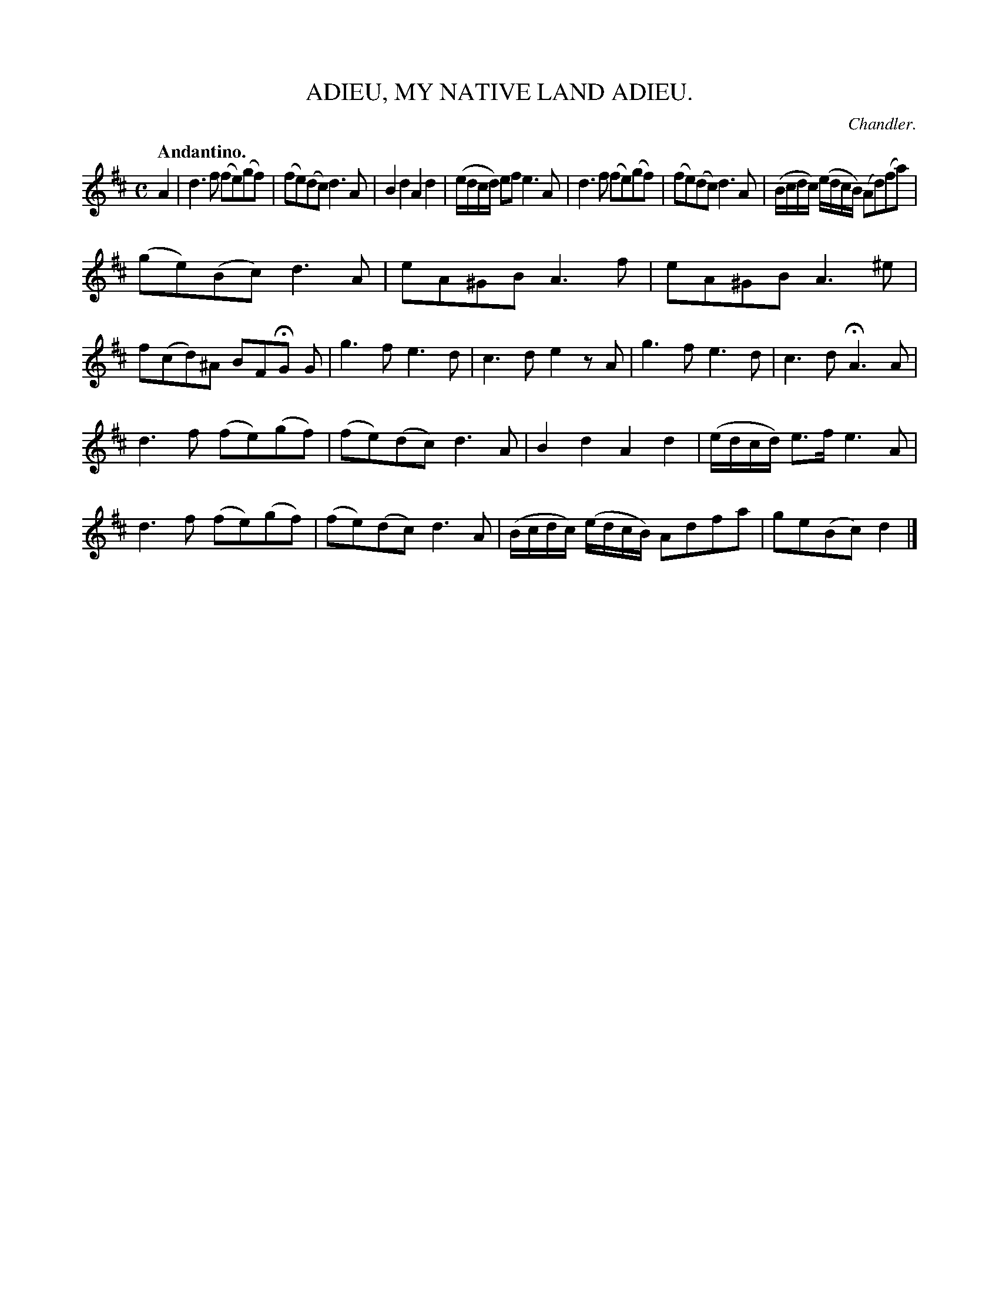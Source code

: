 X: 21131
T: ADIEU, MY NATIVE LAND ADIEU.
C: Chandler.
Q: "Andantino."
%R: air
B: W. Hamilton "Universal Tune-Book" Vol. 2 Glasgow 1846 p.113 #1
S: http://s3-eu-west-1.amazonaws.com/itma.dl.printmaterial/book_pdfs/hamiltonvol2web.pdf
Z: 2016 John Chambers <jc:trillian.mit.edu>
M: C
L: 1/16
K: D
% - - - - - - - - - - - - - - - - - - - - - - - - -
A4 |\
d6 f2 (f2e2)(g2f2) | (f2e2)(d2c2) d6A2 |\
B4d4 A4d4 | (edcd) e2f2 e6 A2 |\
d6 f2 (f2e2)(g2f2) | (f2e2)(d2c2) d6 A2 |\
(Bcdc) (edcB) (A2d2)(f2a2) |
(g2e2)(B2c2) d6 A2 |\
e2A2^G2B2 A6 f2 | e2A2^G2B2 A6 ^e2 |\
f2(c2d2)^A2 B2F2HG2 G2 |\
g6 f2 e6 d2 | c6 d2 e4 z2A2 |\
g6 f2 e6 d2 | c6 d2 HA6 A2 |
d6 f2 (f2e2)(g2f2) | (f2e2)(d2c2) d6 A2 |\
B4 d4 A4 d4 | (edcd) e3f e6 A2 |\
d6 f2 (f2e2)(g2f2) | (f2e2)(d2c2) d6 A2 |\
(Bcdc) (edcB) A2d2f2a2 | g2e2(B2c2) d4 |]
% - - - - - - - - - - - - - - - - - - - - - - - - -
